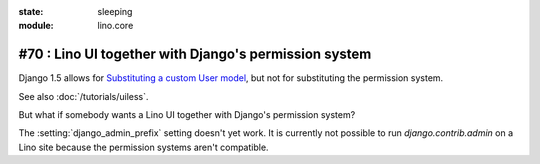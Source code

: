 :state: sleeping
:module: lino.core

#70 : Lino UI together with Django's permission system
======================================================

Django 1.5 allows for 
`Substituting a custom User model
<https://docs.djangoproject.com/en/1.11/topics/auth/customizing/#auth-custom-user>`__,
but not for substituting the permission system.

See also :doc:`/tutorials/uiless`.

But what if somebody wants a Lino UI together 
with Django's permission system?

The :setting:`django_admin_prefix` setting
doesn't yet work.
It is currently not possible to run `django.contrib.admin` 
on a Lino site because the permission systems aren't compatible.

